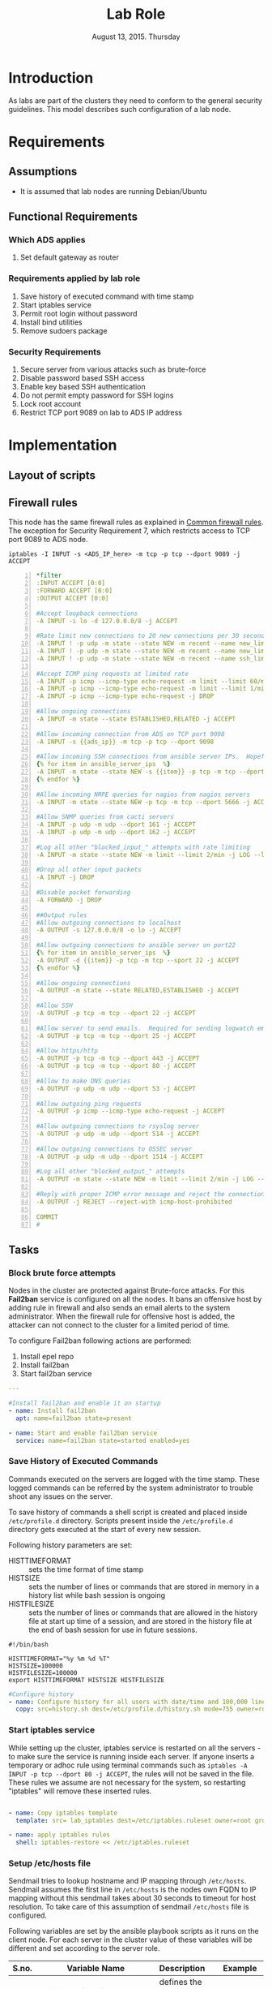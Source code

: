 #+Title: Lab Role
#+Date: August 13, 2015. Thursday
#+PROPERTY: session *scratch*
#+PROPERTY: results output
#+PROPERTY: exports code
#+OPTIONS: ^:nil

* Introduction
  As labs are part of the clusters they need to conform to the general
  security guidelines. This model describes such configuration of a
  lab node.

* Requirements

** Assumptions
   - It is assumed that lab nodes are running Debian/Ubuntu

** Functional Requirements

*** Which ADS applies
   1) Set default gateway as router

*** Requirements applied by lab role
   1) Save history of executed command with time stamp
   2) Start iptables service
   3) Permit root login without password
   4) Install bind utilities
   5) Remove sudoers package

*** Security Requirements
   1) Secure server from various attacks such as brute-force
   3) Disable password based SSH access
   4) Enable key based SSH authentication
   5) Do not permit empty password for SSH logins
   6) Lock root account
   7) Restrict TCP port 9089 on lab to ADS IP address

* Implementation
** Layout of scripts
** Firewall rules
   This node has the same firewall rules as explained in [[file://common.org::*Common%20Firewall%20Rules][Common
   firewall rules]]. The exception for Security Requirement 7, which
   restricts access to TCP port 9089 to ADS node.
   
#+BEGIN_EXAMPLE
iptables -I INPUT -s <ADS_IP_here> -m tcp -p tcp --dport 9089 -j ACCEPT
#+END_EXAMPLE

#+BEGIN_SRC yml -n :tangle roles/lab_role/templates/lab_iptables :eval no
*filter
:INPUT ACCEPT [0:0]
:FORWARD ACCEPT [0:0]
:OUTPUT ACCEPT [0:0]

#Accept loopback connections
-A INPUT -i lo -d 127.0.0.0/8 -j ACCEPT

#Rate limit new connections to 20 new connections per 30 seconds
-A INPUT ! -p udp -m state --state NEW -m recent --name new_limit --set
-A INPUT ! -p udp -m state --state NEW -m recent --name new_limit --rcheck --seconds 30 --hitcount 20 -m limit --limit 2/min -j LOG --log-prefix "new_limit_"
-A INPUT ! -p udp -m state --state NEW -m recent --name ssh_limit --rcheck --seconds 30 --hitcount 20 -j DROP

#Accept ICMP ping requests at limited rate
-A INPUT -p icmp --icmp-type echo-request -m limit --limit 60/minute --limit-burst 120 -j ACCEPT
-A INPUT -p icmp --icmp-type echo-request -m limit --limit 1/minute --limit-burst 2 -j LOG
-A INPUT -p icmp --icmp-type echo-request -j DROP

#Allow ongoing connections
-A INPUT -m state --state ESTABLISHED,RELATED -j ACCEPT

#Allow incoming connection from ADS on TCP port 9098
-A INPUT -s {{ads_ip}} -m tcp -p tcp --dport 9098

#Allow incoming SSH connections from ansible server IPs.  Hopefully fail2ban will take care of bruteforce attacks from ansible server IPs
{% for item in ansible_server_ips  %}
-A INPUT -m state --state NEW -s {{item}} -p tcp -m tcp --dport 22 -j ACCEPT
{% endfor %}

#Allow incoming NRPE queries for nagios from nagios servers
-A INPUT -m state --state NEW -p tcp -m tcp --dport 5666 -j ACCEPT

#Allow SNMP queries from cacti servers
-A INPUT -p udp -m udp --dport 161 -j ACCEPT
-A INPUT -p udp -m udp --dport 162 -j ACCEPT

#Log all other "blocked_input_" attempts with rate limiting
-A INPUT -m state --state NEW -m limit --limit 2/min -j LOG --log-prefix "blocked_input_"

#Drop all other input packets
-A INPUT -j DROP

#Disable packet forwarding 
-A FORWARD -j DROP

##Output rules
#Allow outgoing connections to localhost
-A OUTPUT -s 127.0.0.0/8 -o lo -j ACCEPT

#Allow outgoing connections to ansible server on port22
{% for item in ansible_server_ips  %}
-A OUTPUT -d {{item}} -p tcp -m tcp --sport 22 -j ACCEPT
{% endfor %}

#Allow ongoing connections
-A OUTPUT -m state --state RELATED,ESTABLISHED -j ACCEPT

#Allow SSH
-A OUTPUT -p tcp -m tcp --dport 22 -j ACCEPT

#Allow server to send emails.  Required for sending logwatch emails
-A OUTPUT -p tcp -m tcp --dport 25 -j ACCEPT

#Allow https/http
-A OUTPUT -p tcp -m tcp --dport 443 -j ACCEPT
-A OUTPUT -p tcp -m tcp --dport 80 -j ACCEPT

#Allow to make DNS queries
-A OUTPUT -p udp -m udp --dport 53 -j ACCEPT

#Allow outgoing ping requests
-A OUTPUT -p icmp --icmp-type echo-request -j ACCEPT

#Allow outgoing connections to rsyslog server
-A OUTPUT -p udp -m udp --dport 514 -j ACCEPT

#Allow outgoing connections to OSSEC server
-A OUTPUT -p udp -m udp --dport 1514 -j ACCEPT

#Log all other "blocked_output_" attempts
-A OUTPUT -m state --state NEW -m limit --limit 2/min -j LOG --log-prefix "blocked_output_"

#Reply with proper ICMP error message and reject the connection
-A OUTPUT -j REJECT --reject-with icmp-host-prohibited

COMMIT
#
#+END_SRC
** Tasks
*** Block brute force attempts
   Nodes in the cluster are protected against Brute-force attacks. For
   this *Fail2ban* service is configured on all the nodes. It bans an
   offensive host by adding rule in firewall and also sends an email
   alerts to the system administrator. When the firewall rule for
   offensive host is added, the attacker can not connect to the
   cluster for a limited period of time.

   To configure Fail2ban following actions are performed:
   1) Install epel repo
   2) Install fail2ban
   3) Start fail2ban service

#+BEGIN_SRC yml :tangle roles/lab_role/tasks/main.yml
---

#Install fail2ban and enable it on startup
- name: Install fail2ban
  apt: name=fail2ban state=present

- name: Start and enable fail2ban service
  service: name=fail2ban state=started enabled=yes
#+END_SRC

*** Save History of Executed Commands
   Commands executed on the servers are logged with the time
   stamp. These logged commands can be referred by the system
   administrator to trouble shoot any issues on the server.

   To save history of commands a shell script is created and placed
   inside =/etc/profile.d= directory. Scripts present inside the
   =/etc/profile.d= directory gets executed at the start of every new
   session.

   Following history parameters are set:

    - HISTTIMEFORMAT :: sets the time format of time stamp
    - HISTSIZE       :: sets the number of lines or commands that are
                        stored in memory in a history list while bash
                        session is ongoing
    - HISTFILESIZE   :: sets the number of lines or commands that are allowed in
                        the history file at start up time of a session, and are
                        stored in the history file at the end of bash session
                        for use in future sessions.

#+BEGIN_SRC shell :tangle roles/lab_role/files/history.sh
#!/bin/bash

HISTTIMEFORMAT="%y %m %d %T"
HISTSIZE=100000
HISTFILESIZE=100000
export HISTTIMEFORMAT HISTSIZE HISTFILESIZE
#+END_SRC

#+BEGIN_SRC yml :tangle roles/lab_role/tasks/main.yml
#Configure history
- name: Configure history for all users with date/time and 100,000 lines of history
  copy: src=history.sh dest=/etc/profile.d/history.sh mode=755 owner=root group=root
#+END_SRC 

*** Start iptables service
   While setting up the cluster, iptables service is restarted on all
   the servers - to make sure the service is running inside each
   server. If anyone inserts a temporary or adhoc rule using terminal
   commands such as =iptables -A INPUT -p tcp --dport 80 -j ACCEPT=,
   the rules will not be saved in the file. These rules we assume are
   not necessary for the system, so restarting "iptables" will remove
   these inserted rules.

#+BEGIN_SRC yml :tangle roles/lab_role/tasks/main.yml

- name: Copy iptables template
  template: src= lab_iptables dest=/etc/iptables.ruleset owner=root group=root

- name: apply iptables rules
  shell: iptables-restore << /etc/iptables.ruleset

#+END_SRC

*** Setup /etc/hosts file
   Sendmail tries to lookup hostname and IP mapping through
   =/etc/hosts=. Sendmail assumes the first line in =/etc/hosts= is
   the nodes own FQDN to IP mapping without this sendmail takes about
   30 seconds to timeout for host resolution. To take care of this
   assumption of sendmail =/etc/hosts= file is configured.

   Following variables are set by the ansible playbook scripts as it
   runs on the client node. For each server in the cluster value of
   these variables will be different and set according to the server
   role.

|-------+------------------------------+-------------------------------+--------------------------|
| S.no. | Variable Name                | Description                   | Example                  |
|-------+------------------------------+-------------------------------+--------------------------|
|    1. | ansible_default_ipv4.address | defines the system ip address | 10.1.100.8               |
|-------+------------------------------+-------------------------------+--------------------------|
|    2. | ansible_fqdn                 | define the system fqdn        | ossec.virtual-labs.ac.in |
|-------+------------------------------+-------------------------------+--------------------------|
|    3. | ansible_hostname             | defines the system hostnames  | ossec                    |
|-------+------------------------------+-------------------------------+--------------------------|

#+BEGIN_SRC yml :tangle roles/lab_role/tasks/main.yml
#Setup /etc/hosts
- name: Configure hostname and fqdn to resolve to local IP on first line of /etc/hosts
#Necessary for containers so that they can send emails without 30 second delay
  lineinfile: dest=/etc/hosts regexp="{{ansible_default_ipv4.address}} {{ansible_fqdn}} {{ansible_hostname}}" insertbefore="BOF" line="{{ansible_default_ipv4.address}} {{ansible_fqdn}} {{ansible_hostname}}"
#+END_SRC

*** Set Name Resolver
   Nameservers are set on all the servers in the cluster. An example
   of configuration file - =/etc/resolv.conf= is shown and described
   below:

#+BEGIN_EXAMPLE
search localdomain.com
nameserver 10.4.12.230
#+END_EXAMPLE

   - search :: This field allows users to type simple names instead of
               complete 'fqdn' to reach local resources. If something
               comes to resolver that has no dots '.' in it, the
               resolver will try adding =localdomain.com= in it.
   - nameserver :: This field specifies the ip address of the dns
                   servers.

   Ansible jinja2 template is copied to the all nodes from the
   configuration server node.

#+BEGIN_SRC conf :tangle roles/lab_role/templates/resolv.conf
{% if private_dns_zone != "none" %}
search {{private_dns_zone}}
{% endif %}
{% for private_dns in private_dns_ips %}
nameserver {{private_dns}}
{% endfor %}
#+END_SRC


*** COMMENT SSH Hardening
   All the servers in the cluster are made secure by hardening *ssh*
   service. SSH configuration file =/etc/ssh/sshd_config= is
   customized as per the requirement.

**** Permit Root Login without password
   Only system administrators with ssh private key can login as Root.

#+BEGIN_EXAMPLE
#+BEGIN_SRC yml :tangle roles/lab_role/tasks/main.yml
- name: Permit root login without-password(key based)
  lineinfile: dest=/etc/ssh/sshd_config regexp='PermitRootLogin ' line='PermitRootLogin without-password' state=present
#+END_SRC
#+END_EXAMPLE

**** Disable Password based access
   Password based access is disabled.
#+BEGIN_EXAMPLE
#+BEGIN_SRC yml :tangle roles/lab_role/tasks/main.yml
- name: Disable Password authentication
  lineinfile: dest=/etc/ssh/sshd_config regexp='PasswordAuthentication ' line='PasswordAuthentication no'
#+END_SRC
#+END_EXAMPLE

**** Enable Key based authentication
   Only key based access is enabled.
#+BEGIN_EXAMPLE
#+BEGIN_SRC yml :tangle roles/lab_role/tasks/main.yml
- name: Enable Public key authentication
  lineinfile: dest=/etc/ssh/sshd_config regexp='PubkeyAuthentication ' line='PubkeyAuthentication yes'
#+END_SRC
#+END_EXAMPLE

**** Do not permit empty passwords
   Users are not allowed to set empty-password.
#+BEGIN_EXAMPLE
#+BEGIN_SRC yml :tangle roles/lab_role/tasks/main.yml
- name: Do not permit empty password, also ensure proper owner, group and permissions
  lineinfile: dest=/etc/ssh/sshd_config regexp='PermitEmptyPasswords ' line='PermitEmptyPasswords no' mode=0600 owner=root group=root

#Call handler to restart sshd
  notify:
      - restart ssh
#+END_SRC
#+END_EXAMPLE

*** COMMENT Disable Root Login
   Root login is disabled on all the servers in the cluster. Password
   for the root account is set to a value which matches no possible
   encrypted value, therefore nobody can login as root with
   password. Only system administrators with ssh private keys can
   login to root account.

**** Lock root login
   Root account is locked using =passwd= command command in the
   terminal.  Another way to lock account is to replace the root's
   encrypted password with '!' in =/etc/shadow= file as follows.

#+BEGIN_EXAMPLE
root:!:12345::::::
#+END_EXAMPLE

#+BEGIN_EXAMPLE
#+BEGIN_SRC yml :tangle roles/lab_role/tasks/main.yml
- name: lock root account
  shell: passwd -l root
#+END_SRC
#+END_EXAMPLE

**** Enable root login
   Root login can be enabled by setting the root password using
   following command
#+BEGIN_EXAMPLE
sudo passwd root
#+END_EXAMPLE

**** Unlock root account
   Root login can be unlocked using following command.
#+BEGIN_EXAMPLE
sudo passwd -u root
#+END_EXAMPLE


*** Set the implementation/model release
   Release number is set in all the nodes in the cluster. Release
   number describes the version of the configuration applied on the
   node.

#+BEGIN_SRC yml :tangle roles/lab_role/tasks/main.yml
- name: setting the implementation/model release
  lineinfile: dest=/etc/motd regexp="^Release" line="Release number {{ release_no }}" state=present create=yes
  ignore_errors: yes
#+END_SRC

*** Common Variables
   Variables which are common across all the ansible roles are defined
   in =common_vars= file. The file is included as a dependency for
   this role.

#+BEGIN_SRC yml :tangle roles/lab_role/meta/main.yml
---
dependencies:
  - role: common_vars
#+END_SRC


** Handlers
   When any changes are made in the configuration file of any service, the
   service needs to be restarted. For example, if modifications are made in
   sendmail configuration file to customize sendmail service, then the sendmail
   service needs to be restarted to enforce the modified properties of the
   system.

#+BEGIN_SRC yml :tangle roles/lab_role/handlers/main.yml
---
- name: restart SSH
  service: name=ssh state=restarted
#+END_SRC

* Test Cases
